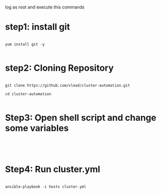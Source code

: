 
log as root and execute this commands 

* step1: install git

#+BEGIN_EXAMPLE

yum install git -y

#+END_EXAMPLE

* step2: Cloning Repository 

#+BEGIN_EXAMPLE

git clone https://github.com/vlead/cluster-automation.git

cd cluster-automation

#+END_EXAMPLE

* Step3: Open shell script and  change some variables

#+BEGIN_EXAMPLE



#+END_EXAMPLE

* Step4: Run cluster.yml
#+BEGIN_EXAMPLE

ansible-playbook -i hosts cluster.yml

#+END_EXAMPLE

